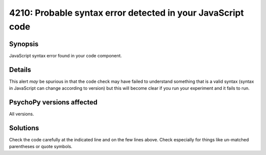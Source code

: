 4210: Probable syntax error detected in your JavaScript code
=============================================================

Synopsis
-----------

JavaScript syntax error found in your code component.


Details
-----------

This alert *may* be spurious in that the code check may have failed to understand something that is a valid syntax (syntax in JavaScript can change according to version) but this will become clear if you run your experiment and it fails to run. 


PsychoPy versions affected
---------------------------

All versions.

Solutions
-----------

Check the code carefully at the indicated line and on the few lines above. Check especially for things like un-matched parentheses or quote symbols.


